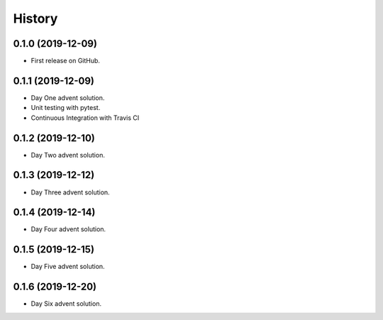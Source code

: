 =======
History
=======

0.1.0 (2019-12-09)
------------------

* First release on GitHub.

0.1.1 (2019-12-09)
------------------

* Day One advent solution.
* Unit testing with pytest.
* Continuous Integration with Travis CI

0.1.2 (2019-12-10)
------------------

* Day Two advent solution.

0.1.3 (2019-12-12)
------------------

* Day Three advent solution.

0.1.4 (2019-12-14)
------------------

* Day Four advent solution.

0.1.5 (2019-12-15)
------------------

* Day Five advent solution.

0.1.6 (2019-12-20)
------------------

* Day Six advent solution.

